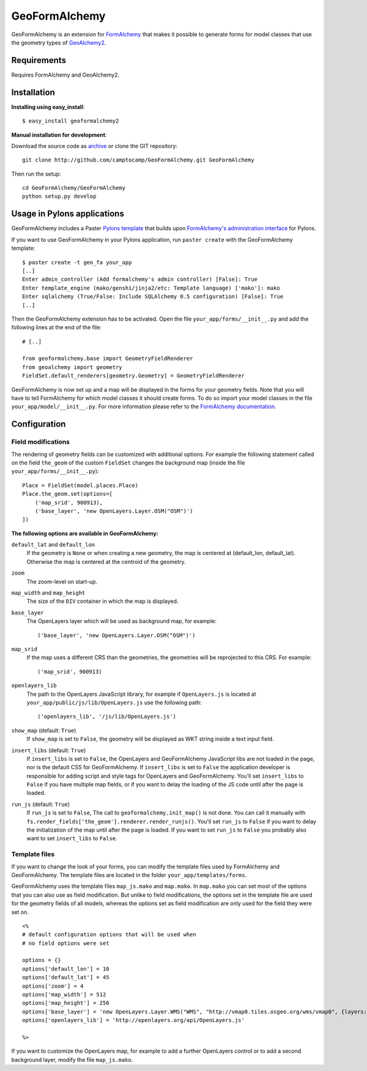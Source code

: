 ==============
GeoFormAlchemy
==============

GeoFormAlchemy is an extension for `FormAlchemy <http://code.google.com/p/formalchemy/>`_
that makes it possible to generate forms for model classes that use the geometry types of
`GeoAlchemy2 <http://www.geoalchemy.org>`_.

Requirements
------------

Requires FormAlchemy and GeoAlchemy2.

Installation
------------

**Installing using easy_install**::

    $ easy_install geoformalchemy2

**Manual installation for development**:

Download the source code as `archive <http://github.com/camptocamp/GeoFormAlchemy/zipball/master>`_
or clone the GIT repository::

    git clone http://github.com/camptocamp/GeoFormAlchemy.git GeoFormAlchemy

Then run the setup::

    cd GeoFormAlchemy/GeoFormAlchemy
    python setup.py develop

Usage in Pylons applications
----------------------------

GeoFormAlchemy includes a Paster `Pylons template <http://wiki.pylonshq.com/display/pylonsprojects/Pylons+Project+Templates>`_
that builds upon `FormAlchemy's administration interface <http://docs.formalchemy.org/formalchemy/ext/pylons.html>`_
for Pylons.

If you want to use GeoFormAlchemy in your Pylons application, run ``paster create`` with the
GeoFormAlchemy template::

    $ paster create -t geo_fa your_app
    [..]
    Enter admin_controller (Add formalchemy's admin controller) [False]: True
    Enter template_engine (mako/genshi/jinja2/etc: Template language) ['mako']: mako
    Enter sqlalchemy (True/False: Include SQLAlchemy 0.5 configuration) [False]: True
    [..]

Then the GeoFormAlchemy extension has to be activated. Open the file ``your_app/forms/__init__.py`` and
add the following lines at the end of the file::

    # [..]

    from geoformalchemy.base import GeometryFieldRenderer
    from geoalchemy import geometry
    FieldSet.default_renderers[geometry.Geometry] = GeometryFieldRenderer

GeoFormAlchemy is now set up and a map will be displayed in the forms for your geometry fields. Note that
you will have to tell FormAlchemy for which model classes it should create forms. To do so import your model
classes in the file ``your_app/model/__init__.py``. For more information please refer to the `FormAlchemy documentation
<http://docs.formalchemy.org/ext/pylons.html>`_.

Configuration
-------------

Field modifications
~~~~~~~~~~~~~~~~~~~~

The rendering of geometry fields can be customized with additional options. For example the following statement
called on the field ``the_geom`` of the custom ``FieldSet`` changes the background map (inside the file
``your_app/forms/__init__.py``)::

    Place = FieldSet(model.places.Place)
    Place.the_geom.set(options=[
        ('map_srid', 900913),
        ('base_layer', 'new OpenLayers.Layer.OSM("OSM")')
    ])

.. _geoformalchemy-options:

**The following options are available in GeoFormAlchemy:**

``default_lat`` and ``default_lon``
    If the geometry is ``None`` or when creating a new geometry, the map
    is centered at (default_lon, default_lat). Otherwise the map is centered
    at the centroid of the geometry.

``zoom``
    The zoom-level on start-up.

``map_width`` and ``map_height``
    The size of the ``DIV`` container in which the map is displayed.

``base_layer``
    The OpenLayers layer which will be used as background map, for example::

        ('base_layer', 'new OpenLayers.Layer.OSM("OSM")')

``map_srid``
    If the map uses a different CRS than the geometries, the geometries will be
    reprojected to this CRS. For example::

        ('map_srid', 900913)

``openlayers_lib``
    The path to the OpenLayers JavaScript library, for example if ``OpenLayers.js`` is
    located at ``your_app/public/js/lib/OpenLayers.js`` use the following path::

        ('openlayers_lib', '/js/lib/OpenLayers.js')

``show_map`` (default: ``True``)
    If ``show_map`` is set to ``False``, the geometry will be displayed as WKT string
    inside a text input field.

``insert_libs`` (default: ``True``)
    If ``insert_libs`` is set to ``False``, the OpenLayers and GeoFormAlchemy JavaScript
    libs are not loaded in the page, nor is the default CSS for GeoFormAlchemy. If
    ``insert_libs`` is set to ``False`` the application developer is responsible for
    adding script and style tags for OpenLayers and GeoFormAlchemy. You'll set
    ``insert_libs`` to ``False`` if you have multiple map fields, or if you want
    to delay the loading of the JS code until after the page is loaded.

``run_js`` (default: ``True``)
    If ``run_js`` is set to ``False``, The call to
    ``geoformalchemy.init_map()`` is not done. You can call it manually with
    ``fs.render_fields['the_geom'].renderer.render_runjs()``. You'll set
    ``run_js`` to ``False`` if you want to delay the initialization of the map
    until after the page is loaded. If you want to set ``run_js`` to ``False``
    you probably also want to set ``insert_libs`` to ``False``.

Template files
~~~~~~~~~~~~~~~

If you want to change the look of your forms, you can modify the template files used by
FormAlchemy and GeoFormAlchemy. The template files are located in the folder
``your_app/templates/forms``.

GeoFormAlchemy uses the template files ``map_js.mako`` and ``map.mako``. In ``map.mako`` you can set most of the
options that you can also use as field modification. But unlike to field modifications,
the options set in the template file are used for the geometry fields of all models, whereas the options
set as field modification are only used for the field they were set on. ::

    <%
    # default configuration options that will be used when
    # no field options were set

    options = {}
    options['default_lon'] = 10
    options['default_lat'] = 45
    options['zoom'] = 4
    options['map_width'] = 512
    options['map_height'] = 256
    options['base_layer'] = 'new OpenLayers.Layer.WMS("WMS", "http://vmap0.tiles.osgeo.org/wms/vmap0", {layers: "basic"})'
    options['openlayers_lib'] = 'http://openlayers.org/api/OpenLayers.js'

    %>

If you want to customize the OpenLayers map, for example to add a further OpenLayers control or to add a
second background layer, modify the file ``map_js.mako``.
